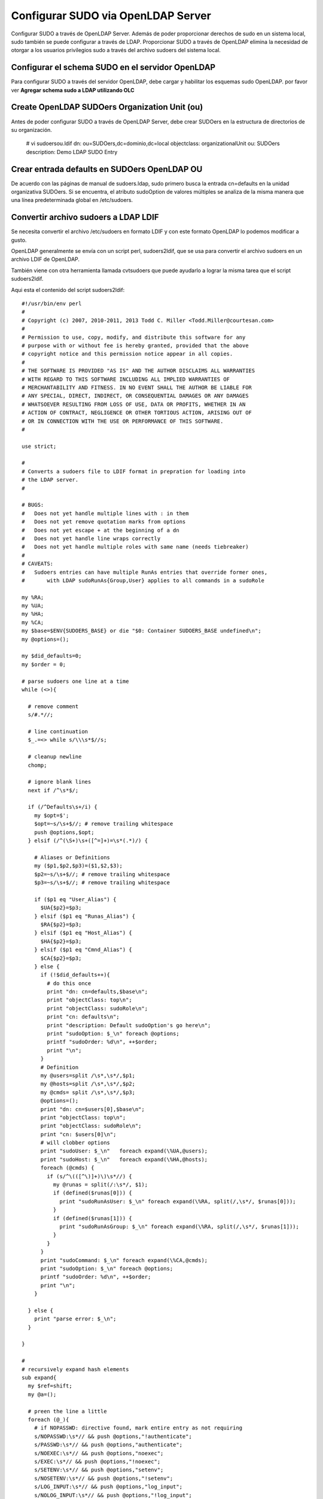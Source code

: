 Configurar SUDO via OpenLDAP Server
===================================

Configurar SUDO a través de OpenLDAP Server. Además de poder proporcionar derechos de sudo en un sistema local, sudo también se puede configurar a través de LDAP. Proporcionar SUDO a través de OpenLDAP elimina la necesidad de otorgar a los usuarios privilegios sudo a través del archivo sudoers del sistema local.

Configurar el schema SUDO en el servidor OpenLDAP
+++++++++++++++++++++++++++++++++++++++++++++++++++++++ 

Para configurar SUDO a través del servidor OpenLDAP, debe cargar y habilitar los esquemas sudo OpenLDAP. por favor ver **Agregar schema sudo a LDAP utilizando OLC**

Create OpenLDAP SUDOers Organization Unit (ou)
++++++++++++++++++++++++++++++++++++++++++++++++++

Antes de poder configurar SUDO a través de OpenLDAP Server, debe crear SUDOers en la estructura de directorios de su organización.

	# vi sudoersou.ldif
	dn: ou=SUDOers,dc=dominio,dc=local
	objectclass: organizationalUnit
	ou: SUDOers
	description: Demo LDAP SUDO Entry


Crear entrada defaults en SUDOers OpenLDAP OU
+++++++++++++++++++++++++++++++++++++++++++++

De acuerdo con las páginas de manual de sudoers.ldap, sudo primero busca la entrada cn=defaults en la unidad organizativa SUDOers. Si se encuentra, el atributo sudoOption de valores múltiples se analiza de la misma manera que una línea predeterminada global en /etc/sudoers.


Convertir archivo sudoers a LDAP LDIF
+++++++++++++++++++++++++++++++++++++++

Se necesita convertir el archivo /etc/sudoers en formato LDIF y con este formato OpenLDAP lo podemos modificar a gusto.


OpenLDAP generalmente se envía con un script perl, sudoers2ldif, que se usa para convertir el archivo sudoers en un archivo LDIF de OpenLDAP.

También viene con otra herramienta llamada cvtsudoers que puede ayudarlo a lograr la misma tarea que el script sudoers2ldif.

Aqui esta el contenido del script sudoers2ldif::

	#!/usr/bin/env perl
	#
	# Copyright (c) 2007, 2010-2011, 2013 Todd C. Miller <Todd.Miller@courtesan.com>
	#
	# Permission to use, copy, modify, and distribute this software for any
	# purpose with or without fee is hereby granted, provided that the above
	# copyright notice and this permission notice appear in all copies.
	#
	# THE SOFTWARE IS PROVIDED "AS IS" AND THE AUTHOR DISCLAIMS ALL WARRANTIES
	# WITH REGARD TO THIS SOFTWARE INCLUDING ALL IMPLIED WARRANTIES OF
	# MERCHANTABILITY AND FITNESS. IN NO EVENT SHALL THE AUTHOR BE LIABLE FOR
	# ANY SPECIAL, DIRECT, INDIRECT, OR CONSEQUENTIAL DAMAGES OR ANY DAMAGES
	# WHATSOEVER RESULTING FROM LOSS OF USE, DATA OR PROFITS, WHETHER IN AN
	# ACTION OF CONTRACT, NEGLIGENCE OR OTHER TORTIOUS ACTION, ARISING OUT OF
	# OR IN CONNECTION WITH THE USE OR PERFORMANCE OF THIS SOFTWARE.
	#

	use strict;

	#
	# Converts a sudoers file to LDIF format in prepration for loading into
	# the LDAP server.
	#

	# BUGS:
	#   Does not yet handle multiple lines with : in them
	#   Does not yet remove quotation marks from options
	#   Does not yet escape + at the beginning of a dn
	#   Does not yet handle line wraps correctly
	#   Does not yet handle multiple roles with same name (needs tiebreaker)
	#
	# CAVEATS:
	#   Sudoers entries can have multiple RunAs entries that override former ones,
	#	with LDAP sudoRunAs{Group,User} applies to all commands in a sudoRole

	my %RA;
	my %UA;
	my %HA;
	my %CA;
	my $base=$ENV{SUDOERS_BASE} or die "$0: Container SUDOERS_BASE undefined\n";
	my @options=();

	my $did_defaults=0;
	my $order = 0;

	# parse sudoers one line at a time
	while (<>){

	  # remove comment
	  s/#.*//;

	  # line continuation
	  $_.=<> while s/\\\s*$//s;

	  # cleanup newline
	  chomp;

	  # ignore blank lines
	  next if /^\s*$/;

	  if (/^Defaults\s+/i) {
	    my $opt=$';
	    $opt=~s/\s+$//; # remove trailing whitespace
	    push @options,$opt;
	  } elsif (/^(\S+)\s+([^=]+)=\s*(.*)/) {

	    # Aliases or Definitions
	    my ($p1,$p2,$p3)=($1,$2,$3);
	    $p2=~s/\s+$//; # remove trailing whitespace
	    $p3=~s/\s+$//; # remove trailing whitespace

	    if ($p1 eq "User_Alias") {
	      $UA{$p2}=$p3;
	    } elsif ($p1 eq "Runas_Alias") {
	      $RA{$p2}=$p3;
	    } elsif ($p1 eq "Host_Alias") {
	      $HA{$p2}=$p3;
	    } elsif ($p1 eq "Cmnd_Alias") {
	      $CA{$p2}=$p3;
	    } else {
	      if (!$did_defaults++){
		# do this once
		print "dn: cn=defaults,$base\n";
		print "objectClass: top\n";
		print "objectClass: sudoRole\n";
		print "cn: defaults\n";
		print "description: Default sudoOption's go here\n";
		print "sudoOption: $_\n" foreach @options;
		printf "sudoOrder: %d\n", ++$order;
		print "\n";
	      }
	      # Definition
	      my @users=split /\s*,\s*/,$p1;
	      my @hosts=split /\s*,\s*/,$p2;
	      my @cmds= split /\s*,\s*/,$p3;
	      @options=();
	      print "dn: cn=$users[0],$base\n";
	      print "objectClass: top\n";
	      print "objectClass: sudoRole\n";
	      print "cn: $users[0]\n";
	      # will clobber options
	      print "sudoUser: $_\n"   foreach expand(\%UA,@users);
	      print "sudoHost: $_\n"   foreach expand(\%HA,@hosts);
	      foreach (@cmds) {
		if (s/^\(([^\)]+)\)\s*//) {
		  my @runas = split(/:\s*/, $1);
		  if (defined($runas[0])) {
		    print "sudoRunAsUser: $_\n" foreach expand(\%RA, split(/,\s*/, $runas[0]));
		  }
		  if (defined($runas[1])) {
		    print "sudoRunAsGroup: $_\n" foreach expand(\%RA, split(/,\s*/, $runas[1]));
		  }
		}
	      }
	      print "sudoCommand: $_\n" foreach expand(\%CA,@cmds);
	      print "sudoOption: $_\n" foreach @options;
	      printf "sudoOrder: %d\n", ++$order;
	      print "\n";
	    }

	  } else {
	    print "parse error: $_\n";
	  }

	}

	#
	# recursively expand hash elements
	sub expand{
	  my $ref=shift;
	  my @a=();

	  # preen the line a little
	  foreach (@_){
	    # if NOPASSWD: directive found, mark entire entry as not requiring
	    s/NOPASSWD:\s*// && push @options,"!authenticate";
	    s/PASSWD:\s*// && push @options,"authenticate";
	    s/NOEXEC:\s*// && push @options,"noexec";
	    s/EXEC:\s*// && push @options,"!noexec";
	    s/SETENV:\s*// && push @options,"setenv";
	    s/NOSETENV:\s*// && push @options,"!setenv";
	    s/LOG_INPUT:\s*// && push @options,"log_input";
	    s/NOLOG_INPUT:\s*// && push @options,"!log_input";
	    s/LOG_OUTPUT:\s*// && push @options,"log_output";
	    s/NOLOG_OUTPUT:\s*// && push @options,"!log_output";
	    s/[[:upper:]]+://; # silently remove other tags
	    s/\s+$//; # right trim
	  }

	  # do the expanding
	  push @a,$ref->{$_} ? expand($ref,split /\s*,\s*/,$ref->{$_}):$_ foreach @_;
	  @a;
	}


Crear una variable de entorno bash que defina la entrada de la unidad organizativa de SUDOers creada anteriormente.::

	export SUDOERS_BASE="ou=SUDOers,dc=dominio,dc=local"
	echo $SUDOERS_BASE


A continuación, convertir el archivo /etc/sudoers en un archivo LDAP ldif para crear la entrada SUDOers o predeterminada requerida.::

	perl sudoers2ldif /etc/sudoers > sudoers_defaults.ldif

Consultamos el contenido del archivo sudoers_defaults.ldif::

	cat sudoers_defaults.ldif

	dn: cn=defaults,ou=SUDOers,dc=dominio,dc=local
	objectClass: top
	objectClass: sudoRole
	cn: defaults
	description: Default sudoOption's go here
	sudoOption: !visiblepw
	sudoOption: always_set_home
	sudoOption: match_group_by_gid
	sudoOption: always_query_group_plugin
	sudoOption: env_reset
	sudoOption: env_keep =  "COLORS DISPLAY HOSTNAME HISTSIZE KDEDIR LS_COLORS"
	sudoOption: env_keep += "MAIL PS1 PS2 QTDIR USERNAME LANG LC_ADDRESS LC_CTYPE"
	sudoOption: env_keep += "LC_COLLATE LC_IDENTIFICATION LC_MEASUREMENT LC_MESSAGES"
	sudoOption: env_keep += "LC_MONETARY LC_NAME LC_NUMERIC LC_PAPER LC_TELEPHONE"
	sudoOption: env_keep += "LC_TIME LC_ALL LANGUAGE LINGUAS _XKB_CHARSET XAUTHORITY"
	sudoOption: secure_path = /sbin:/bin:/usr/sbin:/usr/bin
	sudoOrder: 1

	dn: cn=root,ou=SUDOers,dc=dominio,dc=local
	objectClass: top
	objectClass: sudoRole
	cn: root
	sudoUser: root
	sudoHost: ALL
	sudoRunAsUser: ALL
	sudoCommand: ALL
	sudoOrder: 2

	dn: cn=%wheel,ou=SUDOers,dc=dominio,dc=local
	objectClass: top
	objectClass: sudoRole
	cn: %wheel
	sudoUser: %wheel
	sudoHost: ALL
	sudoRunAsUser: ALL
	sudoCommand: ALL
	sudoOrder: 3

Como puede ver, el archivo sudoers en formato LDAP ldif contiene la unidad organizativa SUDOers, los atributos sudoOption de varios valores, el usuario raíz cn y el grupo de ruedas definido.


Atributos de sudo usados ​​arriba::

	sudoOption: Similar to Defaults option in /etc/sudoers file.
	For example, below are the /etc/sudoers options and how you can use them on LDAP SUDO:
		NOPASSWD: !authenticate
		PASSWD: authenticate
		NOEXEC: noexec
		EXEC: !noexec
		SETENV: setenv
		NOSETENV: !setenv
		LOG_INPUT: log_input
		NOLOG_INPUT: !log_input
		LOG_OUTPUT: log_output
		NOLOG_OUTPUT: !log_output

**sudoUser**: define un nombre de usuario, ID de usuario (prefijado con '#'), nombre o ID de grupo Unix (prefijado con '%' o '% #' respectivamente), grupo de red de usuario (prefijado con '+') o no Unix nombre de grupo o ID (con el prefijo '%:' o '%: #' respectivamente)

**sudoHost**: un nombre de host, dirección IP, red IP o grupo de red de host (con el prefijo "+") o TODO el valor para que coincida con cualquier host.

**sudoRunAsUser**: Un nombre de usuario o uid (con el prefijo '#') con el que se pueden ejecutar los comandos o un grupo Unix (con el prefijo '%') o un grupo de red de usuarios (con el prefijo '+') que contiene una lista de usuarios que se puede ejecutar como. TODO el valor coincide con cualquier usuario.

**sudoCommand**: especifica un nombre de comando de Unix completo con argumentos de línea de comando opcionales. Utilice TODO para hacer coincidir cualquier comando.


Por lo tanto, antes de actualizar la base de datos OpenLDAP con las configuraciones de SUDOers, puede modificar el archivo LDAP de SUDOers anterior.

Por ejemplo, elimine el usuario root definido y el grupo de wheel y agregue los usuarios a los que desea asignar derechos SUDO a través de LDAP en los clientes remotos.

Además, remita los atributos sudoOrder.::

	vi modified-sudoer2ldif.ldif

	dn: cn=defaults,ou=SUDOers,dc=dominio,dc=local
	objectClass: top
	objectClass: sudoRole
	cn: defaults
	description: Carlos-demo SUDO via LDAP
	sudoOption: !visiblepw
	sudoOption: always_set_home
	sudoOption: match_group_by_gid
	sudoOption: always_query_group_plugin
	sudoOption: env_reset
	sudoOption: env_keep =  "COLORS DISPLAY HOSTNAME HISTSIZE KDEDIR LS_COLORS"
	sudoOption: env_keep += "MAIL PS1 PS2 QTDIR USERNAME LANG LC_ADDRESS LC_CTYPE"
	sudoOption: env_keep += "LC_COLLATE LC_IDENTIFICATION LC_MEASUREMENT LC_MESSAGES"
	sudoOption: env_keep += "LC_MONETARY LC_NAME LC_NUMERIC LC_PAPER LC_TELEPHONE"
	sudoOption: env_keep += "LC_TIME LC_ALL LANGUAGE LINGUAS _XKB_CHARSET XAUTHORITY"
	sudoOption: env_keep+=SSH_AUTH_SOCK
	sudoOption: secure_path = /sbin:/bin:/usr/sbin:/usr/bin

	dn: cn=sudo,ou=SUDOers,dc=dominio,dc=local
	objectClass: top
	objectClass: sudoRole
	cn: sudo
	sudoUser: cgomez
	sudoHost: ALL
	sudoRunAsUser: ALL
	sudoCommand: ALL

	dn: cn=%wheel,ou=SUDOers,dc=dominio,dc=local
	objectClass: top
	objectClass: sudoRole
	cn: %wheel
	sudoUser: %wheel
	sudoHost: ALL
	sudoRunAsUser: ALL
	sudoCommand: ALL

En lo anterior, creamos una entrada llamada sudo en SUDOers ou y asignamos a un usuario llamado cgomez los derecho de SUDO para ejecutar todos los comandos como cualquier usuario en cualquier sistema, que es similar a la línea de abajo en el archivo /etc/sudoers.::

	cgomez ALL=(ALL:ALL) ALL

Tenga en cuenta que el usuario debe existir en la base de datos OpenLDAP.


Si necesita agregar otro usuario a la función anterior::

	vi add-new-user-sudo-role.ldif
	dn: cn=sudo,ou=SUDOers,dc=dominio,dc=local
	changetype: modify
	add: sudoUser
	sudoUser: jgoncalves

Lo introducimos en el LDAP::

	ldapmodify -Y EXTERNAL -H ldapi:/// -f add-new-user-sudo-role.ldif


Para crear un rol de sudo diferente, digamos para permitir que los usuarios ejecuten comandos específicos, vea a continuación. Los nombres de los roles pueden ser descriptivos.

Por ejemplo, para permitir que un usuario llamado bgomez ejecute el comando useradd solo con sudo, cree un archivo ldif como se muestra a continuación y actualice la base de datos OpenLDAP.::

	vi sudo-specific-cmd.ldif
	dn: cn=cmdrole,ou=SUDOers,dc=dominio,dc=local
	objectClass: top
	objectClass: sudoRole
	cn: cmdrole
	sudoUser: bgomez
	sudoHost: ALL
	sudoRunAsUser: ALL
	sudoCommand: /usr/sbin/useradd

Lo introducimos en el LDAP::

	ldapadd -Y EXTERNAL -H ldapi:/// -f sudo-specific-cmd.ldif

Configurar LDAP SUDO NOPASSWD
+++++++++++++++++++++++++++++

A veces es posible que desee permitir que algunos usuarios ejecuten el comando SUDO sin que se solicite la contraseña a ldap-sudo-nopasswd.

Para ello, puede utilizar la opción NOPASSWD OpenLDAP SUDO,!authenticate con el atributo sudoOption. Ver ejemplo a continuación::

	dn: cn=lsanche,ou=SUDOers,dc=dominio,dc=local
	cn: lsanche
	objectclass: top
	objectclass: sudoRole
	sudocommand: ALL
	sudohost: ALL
	sudooption: !authenticate
	sudorunasuser: ALL
	sudouser: lsanche

Este usuario ejecutará todos los comandos SUDO sin contraseña.

Para listar la SUDOers OU, simplemente ejecute::

	export SUDOERS_BASE=ou=SUDOers,dc=dominio,dc=local

	ldapsearch -b "$SUDOERS_BASE" -D cn=ldapadm,dc=dominio,dc=local -W -x sudoUser

En el Cliente LDAP
++++++++++++++++++++

Agregamos unas lineas en el archivo /etc/sudo-ldap.conf::

	vi /etc/sudo-ldap.conf
	# agregar las siguientes lineas 
	uri ldap://192.168.1.5
	sudoers_base ou=SUDOers,dc=dominio,dc=local

Tambien editamos y agregamos las lineas en el archivo /etc/nsswitch.conf::

	vi /etc/nsswitch.conf
	# Agregar esta linea
	sudoers: files ldap


Links utilizados:
https://kifarunix.com/how-to-configure-sudo-via-openldap-server/
https://forums.centos.org/viewtopic.php?t=73807&p=311162

